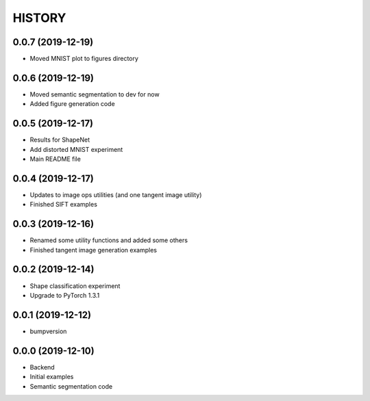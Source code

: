 =======
HISTORY
=======

0.0.7 (2019-12-19)
------------------
* Moved MNIST plot to figures directory

0.0.6 (2019-12-19)
------------------
* Moved semantic segmentation to dev for now
* Added figure generation code

0.0.5 (2019-12-17)
------------------
* Results for ShapeNet
* Add distorted MNIST experiment
* Main README file

0.0.4 (2019-12-17)
------------------
* Updates to image ops utilities (and one tangent image utility)
* Finished SIFT examples

0.0.3 (2019-12-16)
------------------
* Renamed some utility functions and added some others
* Finished tangent image generation examples

0.0.2 (2019-12-14)
------------------
* Shape classification experiment
* Upgrade to PyTorch 1.3.1

0.0.1 (2019-12-12)
------------------
* bumpversion

0.0.0 (2019-12-10)
------------------
* Backend
* Initial examples
* Semantic segmentation code